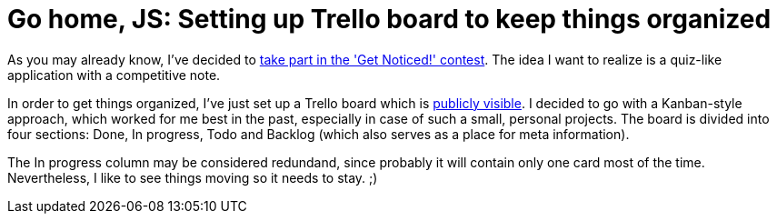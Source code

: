 = Go home, JS: Setting up Trello board to keep things organized
:hp-tags: Get Noticed, Daj się poznać

As you may already know, I've decided to http://zbic.in/2017/03/01/Lets-start-Get-Noticed.html[take part in the 'Get Noticed!' contest].
The idea I want to realize is a quiz-like application with a competitive note. 

In order to get things organized, I've just set up a Trello board which is https://trello.com/b/wZ5ZrdZO/go-home-js[publicly visible]. I decided to go with a Kanban-style approach, which worked for me best in the past, especially in case of such a small, personal projects. The board is divided into four sections: Done, In progress, Todo and Backlog (which also serves as a place for meta information).

The In progress column may be considered redundand, since probably it will contain only one card most of the time. Nevertheless, I like to see things moving so it needs to stay. ;) 